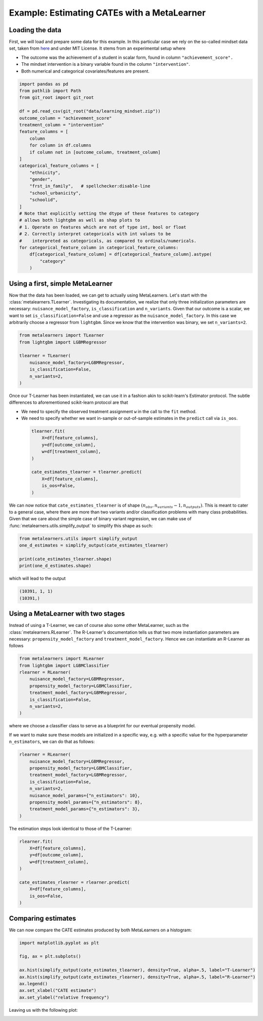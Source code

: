 ==============================================
 Example: Estimating CATEs with a MetaLearner
==============================================

Loading the data
----------------

First, we will load and prepare some data for this example. In this
particular case we rely on the so-called mindset data set, taken from
`here <https://github.com/matheusfacure/python-causality-handbook/blob/master/causal-inference-for-the-brave-and-true/data/learning_mindset.csv>`_
and under MIT License. It stems from an experimental setup where

* The outcome was the achievement of a student in scalar form, found
  in column ``"achievement_score".``
* The mindset intervention is a binary variable found in the column
  ``"intervention"``.
* Both numerical and categorical covariates/features are present.

.. code-block:: python

   import pandas as pd
   from pathlib import Path
   from git_root import git_root

   df = pd.read_csv(git_root("data/learning_mindset.zip"))
   outcome_column = "achievement_score"
   treatment_column = "intervention"
   feature_columns = [
       column
       for column in df.columns
       if column not in [outcome_column, treatment_column]
   ]
   categorical_feature_columns = [
       "ethnicity",
       "gender",
       "frst_in_family",   # spellchecker:disable-line
       "school_urbanicity",
       "schoolid",
   ]
   # Note that explicitly setting the dtype of these features to category
   # allows both lightgbm as well as shap plots to
   # 1. Operate on features which are not of type int, bool or float
   # 2. Correctly interpret categoricals with int values to be
   #    interpreted as categoricals, as compared to ordinals/numericals.
   for categorical_feature_column in categorical_feature_columns:
       df[categorical_feature_column] = df[categorical_feature_column].astype(
           "category"
       )

Using a first, simple MetaLearner
---------------------------------

Now that the data has been loaded, we can get to actually using
MetaLearners. Let's start with the
:class:`metalearners.TLearner`.
Investigating its documentation, we realize that only three initialization parameters
are necessary: ``nuisance_model_factory``, ``is_classification`` and
``n_variants``. Given that our outcome is a scalar, we want to set
``is_classification=False`` and use a regressor as the
``nuisance_model_factory``. In this case we arbitrarily choose a
regressor from ``lightgbm``. Since we know that the intervention was
binary, we set ``n_variants=2``.

.. code-block:: python

  from metalearners import TLearner
  from lightgbm import LGBMRegressor

  tlearner = TLearner(
      nuisance_model_factory=LGBMRegressor,
      is_classification=False,
      n_variants=2,
  )

Once our T-Learner has been instantiated, we can use it
in a fashion akin to scikit-learn's Estimator protocol. The subtle differences
to aforementioned scikit-learn protocol are that

* We need to specify the observed treatment assignment ``w`` in the call to the
  ``fit`` method.
* We need to specify whether we want in-sample or out-of-sample
  estimates in the ``predict`` call via ``is_oos``.

 .. code-block:: python

  tlearner.fit(
      X=df[feature_columns],
      y=df[outcome_column],
      w=df[treatment_column],
  )

  cate_estimates_tlearner = tlearner.predict(
      X=df[feature_columns],
      is_oos=False,
  )

We can now notice that ``cate_estimates_tlearner`` is of shape
:math:`(n_{obs}, n_{variants} - 1, n_{outputs})`. This is meant to
cater to a general case, where there are more than two variants and/or
classification problems with many class probabilities. Given that we
care about the simple case of binary variant regression, we can make use of
:func:`metalearners.utils.simplify_output` to simplify this shape as such:

.. code-block:: python

  from metalearners.utils import simplify_output
  one_d_estimates = simplify_output(cate_estimates_tlearner)

  print(cate_estimates_tlearner.shape)
  print(one_d_estimates.shape)

which will lead to the output

.. code-block::

 (10391, 1, 1)
 (10391,)


Using a MetaLearner with two stages
-----------------------------------

Instead of using a T-Learner, we can of course also some other
MetaLearner, such as the :class:`metalearners.RLearner`.
The R-Learner's documentation tells us that two more instantiation
parameters are necessary: ``propensity_model_factory`` and
``treatment_model_factory``. Hence we can instantiate an R-Learner as follows

.. code-block:: python

  from metalearners import RLearner
  from lightgbm import LGBMClassifier
  rlearner = RLearner(
      nuisance_model_factory=LGBMRegressor,
      propensity_model_factory=LGBMClassifier,
      treatment_model_factory=LGBMRegressor,
      is_classification=False,
      n_variants=2,
  )

where we choose a classifier class to serve as a blueprint for our
eventual propensity model.

If we want to make sure these models are initialized in a specific
way, e.g. with a specific value for the hyperparameter ``n_estimators``, we can do that
as follows:

.. code-block:: python

  rlearner = RLearner(
      nuisance_model_factory=LGBMRegressor,
      propensity_model_factory=LGBMClassifier,
      treatment_model_factory=LGBMRegressor,
      is_classification=False,
      n_variants=2,
      nuisance_model_params={"n_estimators": 10},
      propensity_model_params={"n_estimators": 8},
      treatment_model_params={"n_estimators": 3},
  )

The estimation steps look identical to those of the T-Learner:

.. code-block:: python

  rlearner.fit(
      X=df[feature_columns],
      y=df[outcome_column],
      w=df[treatment_column],
  )

  cate_estimates_rlearner = rlearner.predict(
      X=df[feature_columns],
      is_oos=False,
  )

Comparing estimates
-------------------

We can now compare the CATE estimates produced by both MetaLearners on
a histogram:

.. code-block:: python

   import matplotlib.pyplot as plt

   fig, ax = plt.subplots()

   ax.hist(simplify_output(cate_estimates_tlearner), density=True, alpha=.5, label="T-Learner")
   ax.hist(simplify_output(cate_estimates_rlearner), density=True, alpha=.5, label="R-Learner")
   ax.legend()
   ax.set_xlabel("CATE estimate")
   ax.set_ylabel("relative frequency")

Leaving us with the following plot:

.. image:: imgs/hist_cates.png
  :width: 800
